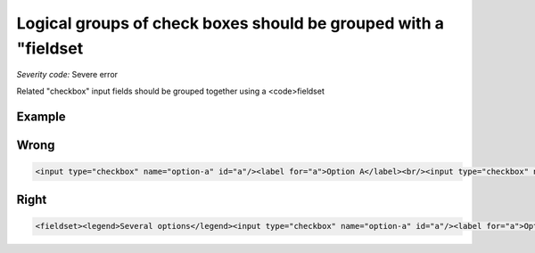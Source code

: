 ===============================
Logical groups of check boxes should be grouped with a "fieldset
===============================

*Severity code:* Severe error

.. php:class:: inputCheckboxRequiresFieldset


Related "checkbox" input fields should be grouped together using a <code>fieldset



Example
-------
Wrong
-----

.. code-block:: html

    <input type="checkbox" name="option-a" id="a"/><label for="a">Option A</label><br/><input type="checkbox" name="option-b" id="b"/><label for="b">Option B</label>



Right
-----

.. code-block:: html

    <fieldset><legend>Several options</legend><input type="checkbox" name="option-a" id="a"/><label for="a">Option A</label><br/><input type="checkbox" name="option-b" id="b"/><label for="b">Option B</label></fieldset>




